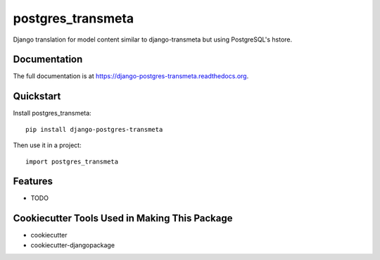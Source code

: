 =============================
postgres_transmeta
=============================

.. image:: https://badge.fury.io/py/django-postgres-transmeta.png
    :target: https://badge.fury.io/py/django-postgres-transmeta

.. image:: https://travis-ci.org/cuerty/django-postgres-transmeta.png?branch=master
    :target: https://travis-ci.org/cuerty/django-postgres-transmeta

Django translation for model content similar to django-transmeta but using PostgreSQL's hstore.

Documentation
-------------

The full documentation is at https://django-postgres-transmeta.readthedocs.org.

Quickstart
----------

Install postgres_transmeta::

    pip install django-postgres-transmeta

Then use it in a project::

    import postgres_transmeta

Features
--------

* TODO

Cookiecutter Tools Used in Making This Package
----------------------------------------------

*  cookiecutter
*  cookiecutter-djangopackage

